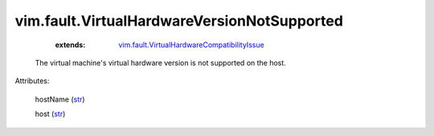 .. _str: https://docs.python.org/2/library/stdtypes.html

.. _string: ../../str

.. _vim.fault.VirtualHardwareCompatibilityIssue: ../../vim/fault/VirtualHardwareCompatibilityIssue.rst


vim.fault.VirtualHardwareVersionNotSupported
============================================
    :extends:

        `vim.fault.VirtualHardwareCompatibilityIssue`_

  The virtual machine's virtual hardware version is not supported on the host.

Attributes:

    hostName (`str`_)

    host (`str`_)




